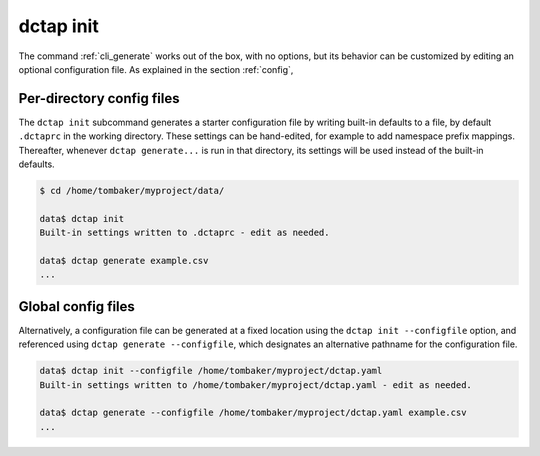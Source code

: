 .. _cli_init:

dctap init
^^^^^^^^^^

The command :ref:`cli_generate` works out of the box, with no options, but its behavior can be customized by editing an optional configuration file. As explained in the section :ref:`config`, 

Per-directory config files
..........................

The ``dctap init`` subcommand generates a starter configuration file by writing built-in defaults to a file, by default ``.dctaprc`` in the working directory. These settings can be hand-edited, for example to add namespace prefix mappings. Thereafter, whenever ``dctap generate...`` is run in that directory, its settings will be used instead of the built-in defaults.

.. code-block:: bash

    $ cd /home/tombaker/myproject/data/

    data$ dctap init
    Built-in settings written to .dctaprc - edit as needed.

    data$ dctap generate example.csv
    ...

Global config files
...................

Alternatively, a configuration file can be generated at a fixed location using the ``dctap init --configfile`` option, and referenced using ``dctap generate --configfile``, which designates an alternative pathname for the configuration file.

.. code-block:: bash

    data$ dctap init --configfile /home/tombaker/myproject/dctap.yaml
    Built-in settings written to /home/tombaker/myproject/dctap.yaml - edit as needed.

    data$ dctap generate --configfile /home/tombaker/myproject/dctap.yaml example.csv
    ...
